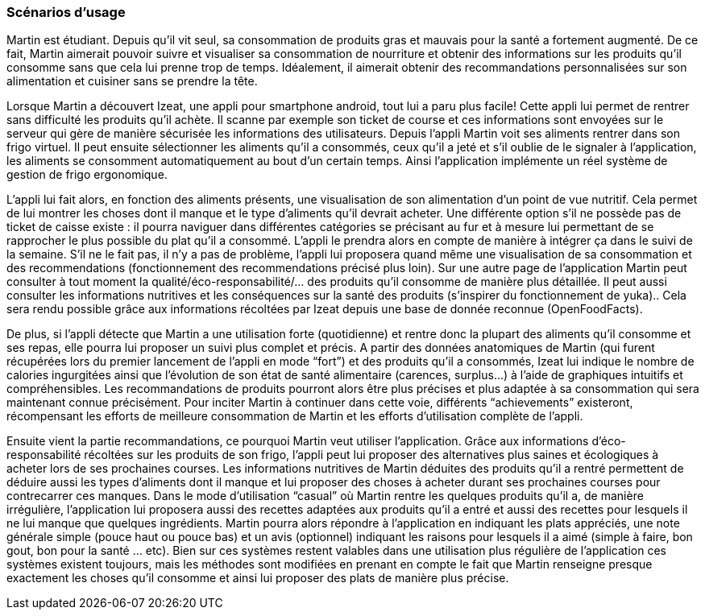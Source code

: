 === Scénarios d’usage
Martin est étudiant. Depuis qu’il vit seul, sa consommation de produits gras et mauvais pour la santé a fortement augmenté. De ce fait, Martin aimerait pouvoir suivre et visualiser sa consommation de nourriture et obtenir des informations sur les produits qu’il consomme sans que cela lui prenne trop de temps. Idéalement, il aimerait obtenir des recommandations personnalisées sur son alimentation et cuisiner sans se prendre la tête.

Lorsque Martin a découvert Izeat, une appli pour smartphone android, tout lui a paru plus facile! Cette appli lui permet de rentrer sans difficulté les produits qu'il achète. Il scanne par exemple son ticket de course et ces informations sont envoyées sur le serveur qui gère de manière sécurisée les informations des utilisateurs. Depuis l’appli Martin voit ses aliments rentrer dans son frigo virtuel. Il peut ensuite sélectionner les aliments qu’il a consommés, ceux qu’il a jeté et s’il oublie de le signaler à l’application, les aliments se consomment automatiquement au bout d’un certain temps. Ainsi l’application implémente un réel système de gestion de frigo ergonomique.

L’appli lui fait alors, en fonction des aliments présents, une visualisation de son alimentation d’un point de vue nutritif. Cela permet de lui montrer les choses dont il manque et le type d’aliments qu’il devrait acheter. Une différente option s'il ne possède pas de ticket de caisse existe : il pourra naviguer dans différentes catégories se précisant au fur et à mesure lui permettant de se rapprocher le plus possible du plat qu’il a consommé. L’appli le prendra  alors en compte de manière à intégrer ça dans le suivi de la semaine. S’il ne le fait pas, il n’y a pas de problème, l’appli lui proposera quand même une visualisation de sa consommation et des recommendations (fonctionnement des recommendations précisé plus loin).
Sur une autre page de l’application Martin peut consulter à tout moment la qualité/éco-responsabilité/... des produits qu’il consomme de manière plus détaillée. Il peut aussi consulter les informations nutritives et les conséquences sur la santé des produits (s’inspirer du fonctionnement de yuka).. Cela sera rendu possible grâce aux informations récoltées par Izeat depuis une base de donnée reconnue (OpenFoodFacts). 

De plus, si l’appli détecte que Martin a une utilisation forte (quotidienne) et rentre donc la plupart des aliments qu’il consomme et ses repas, elle pourra lui proposer un suivi plus complet et précis. A partir des données anatomiques de Martin (qui furent récupérées lors du premier lancement de l’appli en mode “fort”) et des produits qu’il a consommés, Izeat lui indique le nombre de calories ingurgitées ainsi que l’évolution de son état de santé alimentaire (carences, surplus…) à l’aide de graphiques intuitifs et compréhensibles. Les recommandations de produits pourront alors être plus précises et plus adaptée à sa consommation qui sera maintenant connue précisément. Pour inciter Martin à continuer dans cette voie, différents “achievements” existeront, récompensant les efforts de meilleure consommation de Martin et les efforts d’utilisation complète de l’appli.

Ensuite vient la partie recommandations, ce pourquoi Martin veut utiliser l’application. Grâce aux informations d’éco-responsabilité récoltées sur les produits de son frigo, l’appli peut lui proposer des alternatives plus saines et écologiques à acheter lors de ses prochaines courses. Les informations nutritives de Martin déduites des produits qu’il a rentré permettent de déduire aussi les types d’aliments dont il manque et lui proposer des choses à acheter durant ses prochaines courses pour contrecarrer ces manques. Dans le mode d’utilisation “casual” où Martin rentre les quelques produits qu’il a, de manière irrégulière, l’application lui proposera aussi des recettes adaptées aux produits qu’il a entré et aussi des recettes pour lesquels il ne lui manque que quelques ingrédients. Martin pourra alors répondre à l’application en indiquant les plats appréciés, une note générale simple (pouce haut ou pouce bas) et un avis (optionnel) indiquant les raisons pour lesquels il a aimé (simple à faire, bon gout, bon pour la santé … etc).
Bien sur ces systèmes restent valables dans une utilisation plus régulière de l’application ces systèmes existent toujours, mais les méthodes sont modifiées en prenant en compte le fait que Martin renseigne presque exactement les choses qu’il consomme et ainsi lui proposer des plats de manière plus précise.


